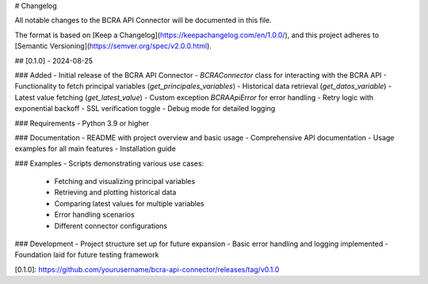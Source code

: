 # Changelog

All notable changes to the BCRA API Connector will be documented in this file.

The format is based on [Keep a Changelog](https://keepachangelog.com/en/1.0.0/),
and this project adheres to [Semantic Versioning](https://semver.org/spec/v2.0.0.html).

## [0.1.0] - 2024-08-25

### Added
- Initial release of the BCRA API Connector
- `BCRAConnector` class for interacting with the BCRA API
- Functionality to fetch principal variables (`get_principales_variables`)
- Historical data retrieval (`get_datos_variable`)
- Latest value fetching (`get_latest_value`)
- Custom exception `BCRAApiError` for error handling
- Retry logic with exponential backoff
- SSL verification toggle
- Debug mode for detailed logging

### Requirements
- Python 3.9 or higher

### Documentation
- README with project overview and basic usage
- Comprehensive API documentation
- Usage examples for all main features
- Installation guide

### Examples
- Scripts demonstrating various use cases:
  - Fetching and visualizing principal variables
  - Retrieving and plotting historical data
  - Comparing latest values for multiple variables
  - Error handling scenarios
  - Different connector configurations

### Development
- Project structure set up for future expansion
- Basic error handling and logging implemented
- Foundation laid for future testing framework

[0.1.0]: https://github.com/yourusername/bcra-api-connector/releases/tag/v0.1.0
